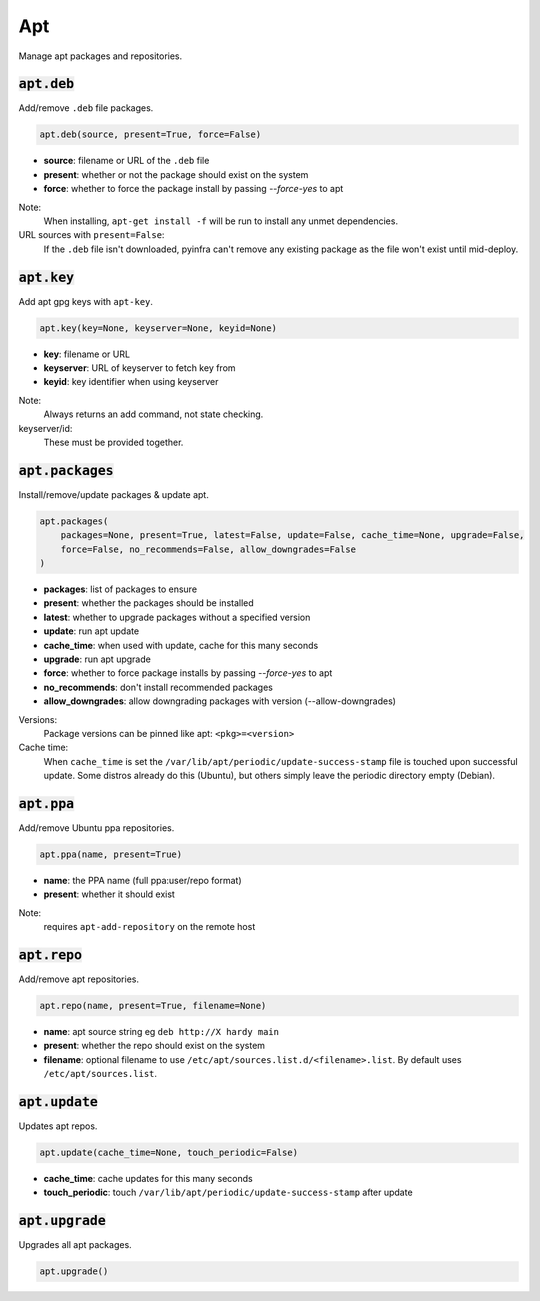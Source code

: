 Apt
---


Manage apt packages and repositories.

:code:`apt.deb`
~~~~~~~~~~~~~~~

Add/remove ``.deb`` file packages.

.. code:: python

    apt.deb(source, present=True, force=False)

+ **source**: filename or URL of the ``.deb`` file
+ **present**: whether or not the package should exist on the system
+ **force**: whether to force the package install by passing `--force-yes` to apt

Note:
    When installing, ``apt-get install -f`` will be run to install any unmet
    dependencies.

URL sources with ``present=False``:
    If the ``.deb`` file isn't downloaded, pyinfra can't remove any existing
    package as the file won't exist until mid-deploy.


:code:`apt.key`
~~~~~~~~~~~~~~~

Add apt gpg keys with ``apt-key``.

.. code:: python

    apt.key(key=None, keyserver=None, keyid=None)

+ **key**: filename or URL
+ **keyserver**: URL of keyserver to fetch key from
+ **keyid**: key identifier when using keyserver

Note:
    Always returns an add command, not state checking.

keyserver/id:
    These must be provided together.


:code:`apt.packages`
~~~~~~~~~~~~~~~~~~~~

Install/remove/update packages & update apt.

.. code:: python

    apt.packages(
        packages=None, present=True, latest=False, update=False, cache_time=None, upgrade=False,
        force=False, no_recommends=False, allow_downgrades=False
    )

+ **packages**: list of packages to ensure
+ **present**: whether the packages should be installed
+ **latest**: whether to upgrade packages without a specified version
+ **update**: run apt update
+ **cache_time**: when used with update, cache for this many seconds
+ **upgrade**: run apt upgrade
+ **force**: whether to force package installs by passing `--force-yes` to apt
+ **no_recommends**: don't install recommended packages
+ **allow_downgrades**: allow downgrading packages with version (--allow-downgrades)

Versions:
    Package versions can be pinned like apt: ``<pkg>=<version>``

Cache time:
    When ``cache_time`` is set the ``/var/lib/apt/periodic/update-success-stamp`` file
    is touched upon successful update. Some distros already do this (Ubuntu), but others
    simply leave the periodic directory empty (Debian).


:code:`apt.ppa`
~~~~~~~~~~~~~~~

Add/remove Ubuntu ppa repositories.

.. code:: python

    apt.ppa(name, present=True)

+ **name**: the PPA name (full ppa:user/repo format)
+ **present**: whether it should exist

Note:
    requires ``apt-add-repository`` on the remote host


:code:`apt.repo`
~~~~~~~~~~~~~~~~

Add/remove apt repositories.

.. code:: python

    apt.repo(name, present=True, filename=None)

+ **name**: apt source string eg ``deb http://X hardy main``
+ **present**: whether the repo should exist on the system
+ **filename**: optional filename to use ``/etc/apt/sources.list.d/<filename>.list``. By
  default uses ``/etc/apt/sources.list``.


:code:`apt.update`
~~~~~~~~~~~~~~~~~~

Updates apt repos.

.. code:: python

    apt.update(cache_time=None, touch_periodic=False)

+ **cache_time**: cache updates for this many seconds
+ **touch_periodic**: touch ``/var/lib/apt/periodic/update-success-stamp`` after update


:code:`apt.upgrade`
~~~~~~~~~~~~~~~~~~~

Upgrades all apt packages.

.. code:: python

    apt.upgrade()

